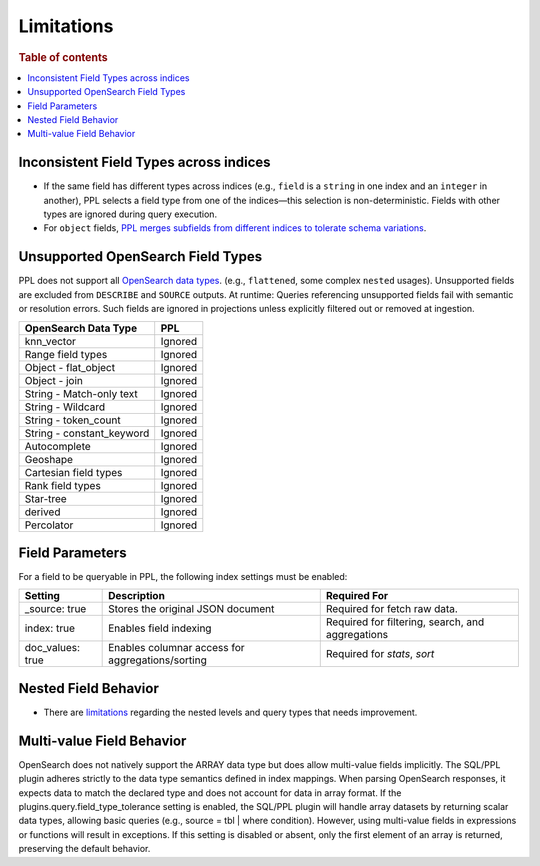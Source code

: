 ===========
Limitations
===========

.. rubric:: Table of contents

.. contents::
   :local:
   :depth: 2

Inconsistent Field Types across indices
=======================================

* If the same field has different types across indices (e.g., ``field`` is a ``string`` in one index and an ``integer`` in another), PPL selects a field type from one of the indices—this selection is non-deterministic. Fields with other types are ignored during query execution.
* For ``object`` fields, `PPL merges subfields from different indices to tolerate schema variations <https://github.com/opensearch-project/sql/issues/3625>`_.

Unsupported OpenSearch Field Types
==================================

PPL does not support all `OpenSearch data types <https://docs.opensearch.org/docs/latest/field-types/supported-field-types/index/>`_. (e.g., ``flattened``, some complex ``nested`` usages). Unsupported fields are excluded from ``DESCRIBE`` and ``SOURCE`` outputs. At runtime: Queries referencing unsupported fields fail with semantic or resolution errors. Such fields are ignored in projections unless explicitly filtered out or removed at ingestion.

+---------------------------+---------+
| OpenSearch Data Type      | PPL     |
+===========================+=========+
| knn_vector                | Ignored |
+---------------------------+---------+
| Range field types         | Ignored |
+---------------------------+---------+
| Object - flat_object      | Ignored |
+---------------------------+---------+
| Object - join             | Ignored |
+---------------------------+---------+
| String - Match-only text  | Ignored |
+---------------------------+---------+
| String - Wildcard         | Ignored |
+---------------------------+---------+
| String - token_count      | Ignored |
+---------------------------+---------+
| String - constant_keyword | Ignored |
+---------------------------+---------+
| Autocomplete              | Ignored |
+---------------------------+---------+
| Geoshape                  | Ignored |
+---------------------------+---------+
| Cartesian field types     | Ignored |
+---------------------------+---------+
| Rank field types          | Ignored |
+---------------------------+---------+
| Star-tree                 | Ignored |
+---------------------------+---------+
| derived                   | Ignored |
+---------------------------+---------+
| Percolator                | Ignored |
+---------------------------+---------+

Field Parameters
================

For a field to be queryable in PPL, the following index settings must be enabled:

+------------------+--------------------------------------------------+--------------------------------------------------+
| Setting          | Description                                      | Required For                                     |
+==================+==================================================+==================================================+
| _source: true    | Stores the original JSON document                | Required for fetch raw data.                     |
+------------------+--------------------------------------------------+--------------------------------------------------+
| index: true      | Enables field indexing                           | Required for filtering, search, and aggregations |
+------------------+--------------------------------------------------+--------------------------------------------------+
| doc_values: true | Enables columnar access for aggregations/sorting | Required for `stats`, `sort`                     |
+------------------+--------------------------------------------------+--------------------------------------------------+


Nested Field Behavior
=====================

* There are `limitations <https://github.com/opensearch-project/sql/issues/52>`_ regarding the nested levels and query types that needs improvement.

Multi-value Field Behavior
==========================

OpenSearch does not natively support the ARRAY data type but does allow multi-value fields implicitly. The
SQL/PPL plugin adheres strictly to the data type semantics defined in index mappings. When parsing OpenSearch
responses, it expects data to match the declared type and does not account for data in array format. If the
plugins.query.field_type_tolerance setting is enabled, the SQL/PPL plugin will handle array datasets by returning
scalar data types, allowing basic queries (e.g., source = tbl | where condition). However, using multi-value
fields in expressions or functions will result in exceptions. If this setting is disabled or absent, only the
first element of an array is returned, preserving the default behavior.
